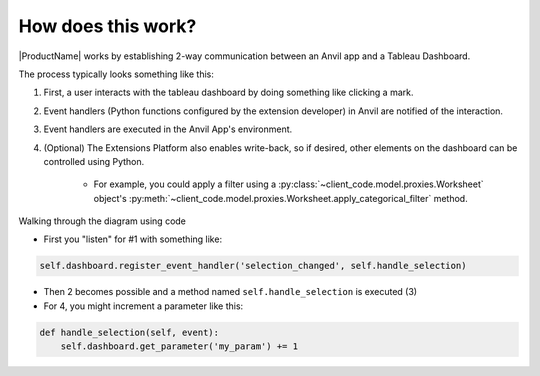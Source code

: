 How does this work?
===================

|ProductName| works by establishing 2-way communication between an Anvil app and a Tableau Dashboard.

The process typically looks something like this:

.. image:: https://extension-documentation.s3.amazonaws.com/media/extension_model.PNG

1. First, a user interacts with the tableau dashboard by doing something like clicking a mark.

2. Event handlers (Python functions configured by the extension developer) in Anvil are notified of the interaction.

3. Event handlers are executed in the Anvil App's environment.

4. (Optional) The Extensions Platform also enables write-back, so if desired, other elements on the dashboard can be controlled using Python.

    - For example, you could apply a filter using a :py:class:`~client_code.model.proxies.Worksheet` object's :py:meth:`~client_code.model.proxies.Worksheet.apply_categorical_filter` method.

.. raw:: html

    <h2>Code Example</h2>

Walking through the diagram using code

- First you "listen" for #1 with something like:

.. code:: python

    self.dashboard.register_event_handler('selection_changed', self.handle_selection)

- Then 2 becomes possible and a method named ``self.handle_selection`` is executed (3)

- For 4, you might increment a parameter like this:

.. code:: python

    def handle_selection(self, event):
        self.dashboard.get_parameter('my_param') += 1
